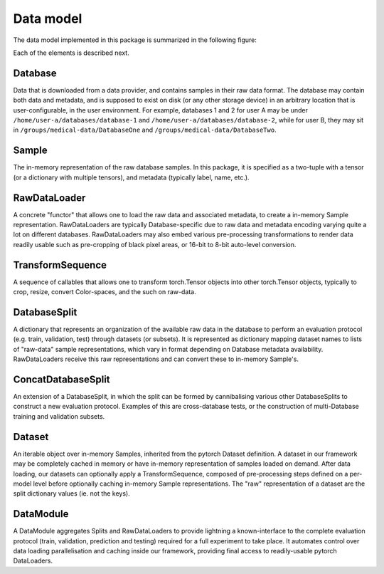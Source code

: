 .. Copyright © 2023 Idiap Research Institute <contact@idiap.ch>
..
.. SPDX-License-Identifier: GPL-3.0-or-later

.. _mednet.datamodel:

============
 Data model
============

The data model implemented in this package is summarized in the following
figure:

.. image:: img/data-model-lite.png
   :align: center
   :class: only-light

.. image:: img/data-model-dark.png
   :align: center
   :class: only-dark


Each of the elements is described next.


Database
--------

Data that is downloaded from a data provider, and contains samples in their raw
data format. The database may contain both data and metadata, and is supposed
to exist on disk (or any other storage device) in an arbitrary location that is
user-configurable, in the user environment. For example, databases 1 and 2 for
user A may be under ``/home/user-a/databases/database-1`` and
``/home/user-a/databases/database-2``, while for user B, they may sit in
``/groups/medical-data/DatabaseOne`` and ``/groups/medical-data/DatabaseTwo``.


Sample
------

The in-memory representation of the raw database samples. In this package, it
is specified as a two-tuple with a tensor (or a dictionary with multiple
tensors), and metadata (typically label, name, etc.).


RawDataLoader
-------------

A concrete "functor" that allows one to load the raw data and associated
metadata, to create a in-memory Sample representation. RawDataLoaders are
typically Database-specific due to raw data and metadata encoding varying quite
a lot on different databases. RawDataLoaders may also embed various
pre-processing transformations to render data readily usable such as
pre-cropping of black pixel areas, or 16-bit to 8-bit auto-level conversion.


TransformSequence
-----------------

A sequence of callables that allows one to transform torch.Tensor objects into
other torch.Tensor objects, typically to crop, resize, convert Color-spaces,
and the such on raw-data.


DatabaseSplit
-------------

A dictionary that represents an organization of the available raw data in the
database to perform an evaluation protocol (e.g. train, validation, test)
through datasets (or subsets). It is represented as dictionary mapping dataset
names to lists of "raw-data" sample representations, which vary in format
depending on Database metadata availability. RawDataLoaders receive this raw
representations and can convert these to in-memory Sample's.


ConcatDatabaseSplit
-------------------

An extension of a DatabaseSplit, in which the split can be formed by
cannibalising various other DatabaseSplits to construct a new evaluation
protocol. Examples of this are cross-database tests, or the construction of
multi-Database training and validation subsets.


Dataset
-------

An iterable object over in-memory Samples, inherited from the pytorch Dataset
definition. A dataset in our framework may be completely cached in memory or
have in-memory representation of samples loaded on demand. After data loading,
our datasets can optionally apply a TransformSequence, composed of
pre-processing steps defined on a per-model level before optionally caching
in-memory Sample representations. The "raw" representation of a dataset are the
split dictionary values (ie. not the keys).


DataModule
----------

A DataModule aggregates Splits and RawDataLoaders to provide lightning a
known-interface to the complete evaluation protocol (train, validation,
prediction and testing) required for a full experiment to take place. It
automates control over data loading parallelisation and caching inside our
framework, providing final access to readily-usable pytorch DataLoaders.
